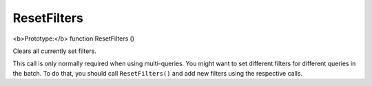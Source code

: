 ResetFilters
~~~~~~~~~~~~

<b>Prototype:</b> function ResetFilters ()

Clears all currently set filters.

This call is only normally required when using multi-queries. You might
want to set different filters for different queries in the batch. To do
that, you should call ``ResetFilters()`` and add new filters using the
respective calls.
